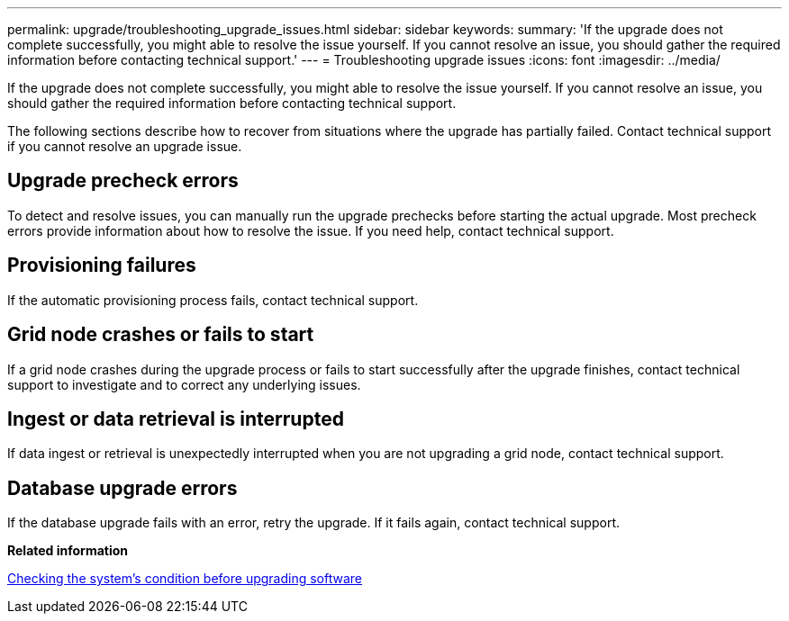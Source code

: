 ---
permalink: upgrade/troubleshooting_upgrade_issues.html
sidebar: sidebar
keywords: 
summary: 'If the upgrade does not complete successfully, you might able to resolve the issue yourself. If you cannot resolve an issue, you should gather the required information before contacting technical support.'
---
= Troubleshooting upgrade issues
:icons: font
:imagesdir: ../media/

[.lead]
If the upgrade does not complete successfully, you might able to resolve the issue yourself. If you cannot resolve an issue, you should gather the required information before contacting technical support.

The following sections describe how to recover from situations where the upgrade has partially failed. Contact technical support if you cannot resolve an upgrade issue.

== Upgrade precheck errors

To detect and resolve issues, you can manually run the upgrade prechecks before starting the actual upgrade. Most precheck errors provide information about how to resolve the issue. If you need help, contact technical support.

== Provisioning failures

If the automatic provisioning process fails, contact technical support.

== Grid node crashes or fails to start

If a grid node crashes during the upgrade process or fails to start successfully after the upgrade finishes, contact technical support to investigate and to correct any underlying issues.

== Ingest or data retrieval is interrupted

If data ingest or retrieval is unexpectedly interrupted when you are not upgrading a grid node, contact technical support.

== Database upgrade errors

If the database upgrade fails with an error, retry the upgrade. If it fails again, contact technical support.

*Related information*

xref:checking_systems_condition_before_upgrading_software.adoc[Checking the system's condition before upgrading software]
